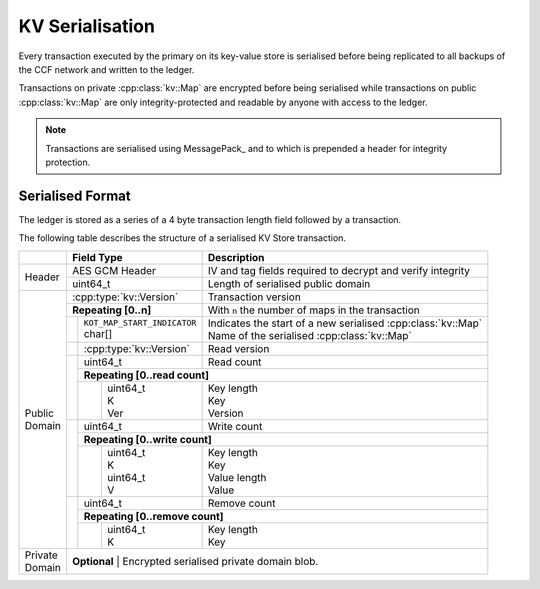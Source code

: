KV Serialisation
================

Every transaction executed by the primary on its key-value store is serialised before being replicated to all backups of the CCF network and written to the ledger.

Transactions on private :cpp:class:`kv::Map` are encrypted before being serialised while transactions on public :cpp:class:`kv::Map` are only integrity-protected and readable by anyone with access to the ledger.

.. note:: Transactions are serialised using MessagePack_ and to which is prepended a header for integrity protection.

Serialised Format
-----------------

The ledger is stored as a series of a 4 byte transaction length field followed by a transaction.

The following table describes the structure of a serialised KV Store transaction.

+----------+------------------------------------------+-------------------------------------------------------------------------+
|          | Field Type                               | Description                                                             |
+==========+==========================================+=========================================================================+
|          | AES GCM Header                           | IV and tag fields required to decrypt and verify integrity              |
+ Header   +------------------------------------------+-------------------------------------------------------------------------+
|          | uint64_t                                 | Length of serialised public domain                                      |
+----------+------------------------------------------+-------------------------------------------------------------------------+
|          | :cpp:type:`kv::Version`                  | Transaction version                                                     |
+          +------------------------------------------+-------------------------------------------------------------------------+
|          | **Repeating [0..n]**                     | With ``n`` the number of maps in the transaction                        |
+          +-----+------------------------------------+-------------------------------------------------------------------------+
|          |     | | ``KOT_MAP_START_INDICATOR``      | | Indicates the start of a new serialised :cpp:class:`kv::Map`          |
|          |     | | char[]                           | | Name of the serialised :cpp:class:`kv::Map`                           |
|          +-----+------------------------------------+-------------------------------------------------------------------------+
|          |     | | :cpp:type:`kv::Version`          | | Read version                                                          |
|          +-----+------------------------------------+-------------------------------------------------------------------------+
|          |     | uint64_t                           | | Read count                                                            |
|          |     +------------------------------------+-------------------------------------------------------------------------+
|          |     | **Repeating [0..read count]**                                                                                |
+          |     +---+--------------------------------+-------------------------------------------------------------------------+
| | Public |     |   | | uint64_t                     | | Key length                                                            |
| | Domain |     |   | | K                            | | Key                                                                   |
|          |     |   | | Ver                          | | Version                                                               |
+          +-----+---+--------------------------------+-------------------------------------------------------------------------+
|          |     | uint64_t                           | | Write count                                                           |
+          |     +------------------------------------+-------------------------------------------------------------------------+
|          |     | **Repeating [0..write count]**                                                                               |
+          |     +---+--------------------------------+-------------------------------------------------------------------------+
|          |     |   | | uint64_t                     | | Key length                                                            |
|          |     |   | | K                            | | Key                                                                   |
|          |     |   | | uint64_t                     | | Value length                                                          |
|          |     |   | | V                            | | Value                                                                 |
+          +-----+---+--------------------------------+-------------------------------------------------------------------------+
|          |     | | uint64_t                         | | Remove count                                                          |
+          +     +------------------------------------+-------------------------------------------------------------------------+
|          |     | **Repeating [0..remove count]**                                                                              |
+          +     +---+--------------------------------+-------------------------------------------------------------------------+
|          |     |   | | uint64_t                     | | Key length                                                            |
|          |     |   | | K                            | | Key                                                                   |
+----------+-----+---+--------------------------------+-------------------------------------------------------------------------+
| | Private| **Optional**                                                                                                       |
| | Domain | | Encrypted serialised private domain blob.                                                                        |
+----------+--------------------------------------------------------------------------------------------------------------------+
